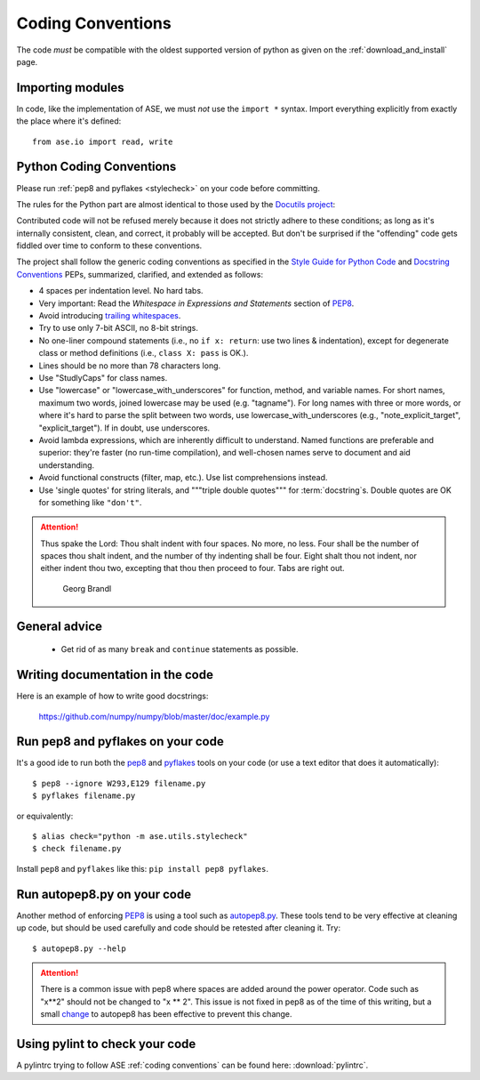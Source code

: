 .. _coding conventions:

==================
Coding Conventions
==================

The code *must* be compatible with the oldest supported version of python
as given on the :ref:`download_and_install` page.


Importing modules
=================

In code, like the implementation of ASE, we must *not* use the
``import *`` syntax.  Import everything explicitly from exactly the
place where it's defined::

  from ase.io import read, write


Python Coding Conventions
=========================

Please run :ref:`pep8 and pyflakes <stylecheck>` on your
code before committing.

The rules for the Python part are almost identical
to those used by the `Docutils project`_:

Contributed code will not be refused merely because it does not
strictly adhere to these conditions; as long as it's internally
consistent, clean, and correct, it probably will be accepted.  But
don't be surprised if the "offending" code gets fiddled over time to
conform to these conventions.

The project shall follow the generic coding conventions as
specified in the `Style Guide for Python Code`_ and `Docstring
Conventions`_ PEPs, summarized, clarified, and extended as follows:

* 4 spaces per indentation level.  No hard tabs.

* Very important:  Read the *Whitespace in Expressions and Statements*
  section of PEP8_.

* Avoid introducing `trailing whitespaces`_.

* Try to use only 7-bit ASCII, no 8-bit strings.

* No one-liner compound statements (i.e., no ``if x: return``: use two
  lines & indentation), except for degenerate class or method
  definitions (i.e., ``class X: pass`` is OK.).

* Lines should be no more than 78 characters long.

* Use "StudlyCaps" for class names.

* Use "lowercase" or "lowercase_with_underscores" for function,
  method, and variable names.  For short names, maximum two words,
  joined lowercase may be used (e.g. "tagname").  For long names with
  three or more words, or where it's hard to parse the split between
  two words, use lowercase_with_underscores (e.g.,
  "note_explicit_target", "explicit_target").  If in doubt, use
  underscores.

* Avoid lambda expressions, which are inherently difficult to
  understand.  Named functions are preferable and superior: they're
  faster (no run-time compilation), and well-chosen names serve to
  document and aid understanding.

* Avoid functional constructs (filter, map, etc.).  Use list
  comprehensions instead.

* Use 'single quotes' for string literals, and """triple double
  quotes""" for :term:`docstring`\ s.  Double quotes are OK for
  something like ``"don't"``.

.. _Style Guide for Python Code:
.. _PEP8: http://www.python.org/peps/pep-0008.html
.. _Docstring Conventions: http://www.python.org/peps/pep-0257.html
.. _Docutils project: http://docutils.sourceforge.net/docs/dev/policies.html
                      #python-coding-conventions
.. _trailing whitespaces: http://www.gnu.org/software/emacs/manual/html_node/
                          emacs/Useless-Whitespace.html

.. attention::

   Thus spake the Lord: Thou shalt indent with four spaces. No more, no less.
   Four shall be the number of spaces thou shalt indent, and the number of thy
   indenting shall be four. Eight shalt thou not indent, nor either indent thou
   two, excepting that thou then proceed to four. Tabs are right out.

                                          Georg Brandl


General advice
==============

 * Get rid of as many ``break`` and ``continue`` statements as possible.


Writing documentation in the code
=================================

Here is an example of how to write good docstrings:

  https://github.com/numpy/numpy/blob/master/doc/example.py


.. _stylecheck:

Run pep8 and pyflakes on your code
==================================

It's a good ide to run both the `pep8
<http://pep8.readthedocs.org/en/latest/index.html>`__ and pyflakes_ tools on
your code (or use a text editor that does it automatically)::

    $ pep8 --ignore W293,E129 filename.py
    $ pyflakes filename.py

or equivalently::

    $ alias check="python -m ase.utils.stylecheck"
    $ check filename.py

Install ``pep8`` and ``pyflakes`` like this: ``pip install pep8 pyflakes``.

.. _pyflakes: https://github.com/pyflakes/pyflakes


.. _autopep8py:

Run autopep8.py on your code
============================

Another method of enforcing PEP8_ is using a tool such as
`autopep8.py <https://github.com/hhatto/autopep8>`_. These tools tend to be
very effective at cleaning up code, but should be used carefully and code
should be retested after cleaning it. Try::

  $ autopep8.py --help

.. attention::

   There is a common issue with pep8 where spaces are added around the power
   operator.  Code such as "x**2" should not be changed to "x ** 2".  This
   issue is not fixed in pep8 as of the time of this writing, but a small
   `change <http://listserv.fysik.dtu.dk/pipermail/gpaw-developers/
   2014-October/005075.html>`_ to autopep8 has been effective to prevent
   this change.


.. _pylint:

Using pylint to check your code
===============================

A pylintrc trying to follow ASE :ref:`coding conventions` can be found here:
:download:`pylintrc`.

